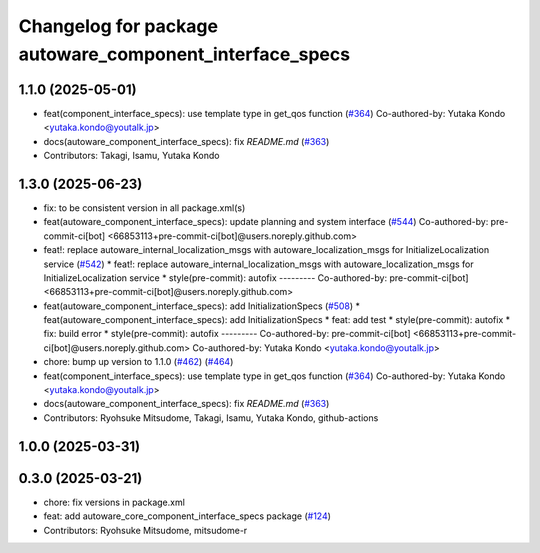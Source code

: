 ^^^^^^^^^^^^^^^^^^^^^^^^^^^^^^^^^^^^^^^^^^^^^^^^^^^^^^^^
Changelog for package autoware_component_interface_specs
^^^^^^^^^^^^^^^^^^^^^^^^^^^^^^^^^^^^^^^^^^^^^^^^^^^^^^^^

1.1.0 (2025-05-01)
------------------
* feat(component_interface_specs): use template type in get_qos function (`#364 <https://github.com/autowarefoundation/autoware_core/issues/364>`_)
  Co-authored-by: Yutaka Kondo <yutaka.kondo@youtalk.jp>
* docs(autoware_component_interface_specs): fix `README.md` (`#363 <https://github.com/autowarefoundation/autoware_core/issues/363>`_)
* Contributors: Takagi, Isamu, Yutaka Kondo

1.3.0 (2025-06-23)
------------------
* fix: to be consistent version in all package.xml(s)
* feat(autoware_component_interface_specs): update planning and system interface (`#544 <https://github.com/autowarefoundation/autoware_core/issues/544>`_)
  Co-authored-by: pre-commit-ci[bot] <66853113+pre-commit-ci[bot]@users.noreply.github.com>
* feat!: replace autoware_internal_localization_msgs with autoware_localization_msgs for InitializeLocalization service (`#542 <https://github.com/autowarefoundation/autoware_core/issues/542>`_)
  * feat!: replace autoware_internal_localization_msgs with autoware_localization_msgs for InitializeLocalization service
  * style(pre-commit): autofix
  ---------
  Co-authored-by: pre-commit-ci[bot] <66853113+pre-commit-ci[bot]@users.noreply.github.com>
* feat(autoware_component_interface_specs): add InitializationSpecs (`#508 <https://github.com/autowarefoundation/autoware_core/issues/508>`_)
  * feat(autoware_component_interface_specs): add InitializationSpecs
  * feat: add test
  * style(pre-commit): autofix
  * fix: build error
  * style(pre-commit): autofix
  ---------
  Co-authored-by: pre-commit-ci[bot] <66853113+pre-commit-ci[bot]@users.noreply.github.com>
  Co-authored-by: Yutaka Kondo <yutaka.kondo@youtalk.jp>
* chore: bump up version to 1.1.0 (`#462 <https://github.com/autowarefoundation/autoware_core/issues/462>`_) (`#464 <https://github.com/autowarefoundation/autoware_core/issues/464>`_)
* feat(component_interface_specs): use template type in get_qos function (`#364 <https://github.com/autowarefoundation/autoware_core/issues/364>`_)
  Co-authored-by: Yutaka Kondo <yutaka.kondo@youtalk.jp>
* docs(autoware_component_interface_specs): fix `README.md` (`#363 <https://github.com/autowarefoundation/autoware_core/issues/363>`_)
* Contributors: Ryohsuke Mitsudome, Takagi, Isamu, Yutaka Kondo, github-actions

1.0.0 (2025-03-31)
------------------

0.3.0 (2025-03-21)
------------------
* chore: fix versions in package.xml
* feat: add autoware_core_component_interface_specs package (`#124 <https://github.com/autowarefoundation/autoware.core/issues/124>`_)
* Contributors: Ryohsuke Mitsudome, mitsudome-r
